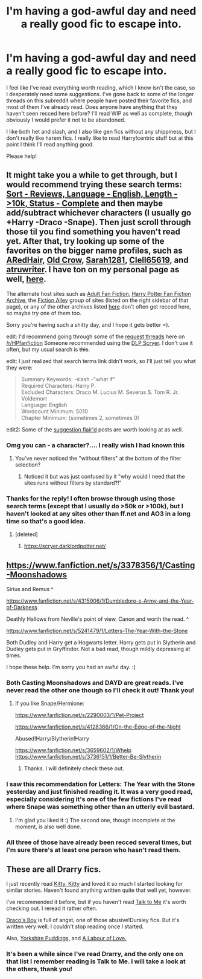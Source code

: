 #+TITLE: I'm having a god-awful day and need a really good fic to escape into.

* I'm having a god-awful day and need a really good fic to escape into.
:PROPERTIES:
:Author: practical_cat
:Score: 10
:DateUnix: 1411083810.0
:DateShort: 2014-Sep-19
:FlairText: Request
:END:
I feel like I've read everything worth reading, which I know isn't the case, so I desperately need some suggestions. I've gone back to some of the longer threads on this subreddit where people have posted their favorite fics, and most of them I've already read. Does anyone have anything that they haven't seen recced here before? I'll read WIP as well as complete, though obviously I would prefer it not to be abandoned.

I like both het and slash, and I also like gen fics without any shippiness, but I don't really like harem fics. I really like to read Harry!centric stuff but at this point I think I'll read anything good.

Please help!


** It might take you a while to get through, but I would recommend trying these search terms: [[https://www.fanfiction.net/book/Harry-Potter/?&srt=3&lan=1&r=10&len=10&s=2][Sort - Reviews, Language - English, Length - >10k, Status - Complete]] and then maybe add/subtract whichever characters (I usually go +Harry -Draco -Snape). Then just scroll through those til you find something you haven't read yet. After that, try looking up some of the favorites on the bigger name profiles, such as [[https://www.fanfiction.net/%7Earedhair][ARedHair]], [[https://www.fanfiction.net/%7Eoldcrow][Old Crow]], [[https://www.fanfiction.net/%7ESarah1281][Sarah1281]], [[https://www.fanfiction.net/u/1298529/Clell65619][Clell65619]], and [[https://www.fanfiction.net/%7Eatruwriter][atruwriter]]. I have ton on my personal page as well, [[https://www.fanfiction.net/%7Enedryos][here]].

The alternate host sites such as [[http://hp.adult-fanfiction.org/index.php][Adult Fan Fiction]], [[http://www.hpfanficarchive.com/stories/][Harry Potter Fan Fiction Archive]], the [[http://fictionalley.blogspot.com/][Fiction Alley]] group of sites (listed on the right sidebar of that page), or any of the other archives listed [[http://www.reddit.com/r/HPfanfiction/comments/qyump/fanfiction_archives_forums_and_sites/][here]] don't often get recced here, so maybe try one of them too.

Sorry you're having such a shitty day, and I hope it gets better =).

edit: I'd recommend going through some of the [[http://www.reddit.com/r/HPfanfiction/search?q=flair%3A%22request%22&sort=new&restrict_sr=on][request threads]] here on [[/r/HPfanfiction]] Someone recommended using the [[https://scryer.darklordpotter.net][DLP Scryer]]. I don't use it often, but my usual search is +this+.

edit: I just realized that search terms link didn't work, so I'll just tell you what they were:

#+begin_quote
  Summary Keywords: -slash -"what if"\\
  Required Characters: Harry P.\\
  Excluded Characters: Draco M. Lucius M. Severus S. Tom R. Jr. Voldemort\\
  Language: English\\
  Wordcount Minimum: 5010\\
  Chapter Minimum: (sometimes 2, sometimes 0)
#+end_quote

edit2: Some of the [[http://www.reddit.com/r/HPfanfiction/search?q=flair%3A%22suggestion%22&sort=new&restrict_sr=on][suggestion flair'd]] posts are worth looking at as well.
:PROPERTIES:
:Score: 5
:DateUnix: 1411088350.0
:DateShort: 2014-Sep-19
:END:

*** Omg you can - a character?.... I really wish I had known this
:PROPERTIES:
:Author: Otium20
:Score: 3
:DateUnix: 1411094615.0
:DateShort: 2014-Sep-19
:END:

**** You've never noticed the "without filters" at the bottom of the filter selection?
:PROPERTIES:
:Score: 1
:DateUnix: 1411095771.0
:DateShort: 2014-Sep-19
:END:

***** Noticed it but was just confused by it "why would I need that the sites runs without filters by standard?!"
:PROPERTIES:
:Author: Otium20
:Score: 5
:DateUnix: 1411095923.0
:DateShort: 2014-Sep-19
:END:


*** Thanks for the reply! I often browse through using those search terms (except that I usually do >50k or >100k), but I haven't looked at any sites other than ff.net and AO3 in a long time so that's a good idea.
:PROPERTIES:
:Author: practical_cat
:Score: 1
:DateUnix: 1411092045.0
:DateShort: 2014-Sep-19
:END:

**** [deleted]
:PROPERTIES:
:Score: 1
:DateUnix: 1411095297.0
:DateShort: 2014-Sep-19
:END:

***** [[https://scryer.darklordpotter.net/]]
:PROPERTIES:
:Author: firemylasers
:Score: 3
:DateUnix: 1411154933.0
:DateShort: 2014-Sep-19
:END:


** [[https://www.fanfiction.net/s/3378356/1/Casting-Moonshadows]]

Sirius and Remus ^

[[https://www.fanfiction.net/s/4315906/1/Dumbledore-s-Army-and-the-Year-of-Darkness]]

Deathly Hallows from Neville's point of view. Canon and worth the read. ^

[[https://www.fanfiction.net/s/5241479/1/Letters-The-Year-With-the-Stone]]

Both Dudley and Harry get a Hogwarts letter. Harry gets put in Slytherin and Dudley gets put in Gryffindor. Not a bad read, though mildly depressing at times.

I hope these help. I'm sorry you had an awful day. :(
:PROPERTIES:
:Author: boolover09
:Score: 3
:DateUnix: 1411095536.0
:DateShort: 2014-Sep-19
:END:

*** Both Casting Moonshadows and DAYD are great reads. I've never read the other one though so I'll check it out! Thank you!
:PROPERTIES:
:Author: practical_cat
:Score: 1
:DateUnix: 1411097278.0
:DateShort: 2014-Sep-19
:END:

**** If you like Snape/Hermione:

[[https://www.fanfiction.net/s/2290003/1/Pet-Project]]

[[https://www.fanfiction.net/s/4128366/1/On-the-Edge-of-the-Night]]

Abused!Harry/Slytherin!Harry

[[https://www.fanfiction.net/s/3659602/1/Whelp]] [[https://www.fanfiction.net/s/3736151/1/Better-Be-Slytherin]]
:PROPERTIES:
:Author: boolover09
:Score: 2
:DateUnix: 1411105321.0
:DateShort: 2014-Sep-19
:END:

***** Thanks. I will definitely check these out.
:PROPERTIES:
:Author: practical_cat
:Score: 2
:DateUnix: 1411140047.0
:DateShort: 2014-Sep-19
:END:


*** I saw this recommendation for Letters: The Year with the Stone yesterday and just finished reading it. It was a very good read, especially considering it's one of the few fictions I've read where Snape was something other than an utterly evil bastard.
:PROPERTIES:
:Score: 1
:DateUnix: 1411234108.0
:DateShort: 2014-Sep-20
:END:

**** I'm glad you liked it :) The second one, though incomplete at the moment, is also well done.
:PROPERTIES:
:Author: boolover09
:Score: 2
:DateUnix: 1411352599.0
:DateShort: 2014-Sep-22
:END:


*** All three of those have already been recced several times, but I'm sure there's at least one person who hasn't read them.
:PROPERTIES:
:Score: 1
:DateUnix: 1411095868.0
:DateShort: 2014-Sep-19
:END:


** These are all Drarry fics.

I just recently read [[https://www.fanfiction.net/s/9771843/1/Kitty-Kitty][Kitty, Kitty]] and loved it so much I started looking for similar stories. Haven't found anything written quite that well yet, however.

I've recommended it before, but if you haven't read [[https://www.fanfiction.net/s/5401510/1/Talk-to-Me][Talk to Me]] it's worth checking out. I reread it rather often.

[[https://www.fanfiction.net/s/2721089/1/Draco-s-Boy][Draco's Boy]] is full of angst, one of those abusive!Dursley fics. But it's written very well; I couldn't stop reading once I started.

Also, [[https://www.fanfiction.net/s/2186498/1/Yorkshire-Puddings][Yorkshire Puddings,]] and [[http://thehexfiles.net/viewstory.php?sid=3848][A Labour of Love.]]
:PROPERTIES:
:Author: LittleMissPeachy6
:Score: 3
:DateUnix: 1411103554.0
:DateShort: 2014-Sep-19
:END:

*** It's been a while since I've read Drarry, and the only one on that list I remember reading is Talk to Me. I will take a look at the others, thank you!
:PROPERTIES:
:Author: practical_cat
:Score: 1
:DateUnix: 1411140130.0
:DateShort: 2014-Sep-19
:END:
